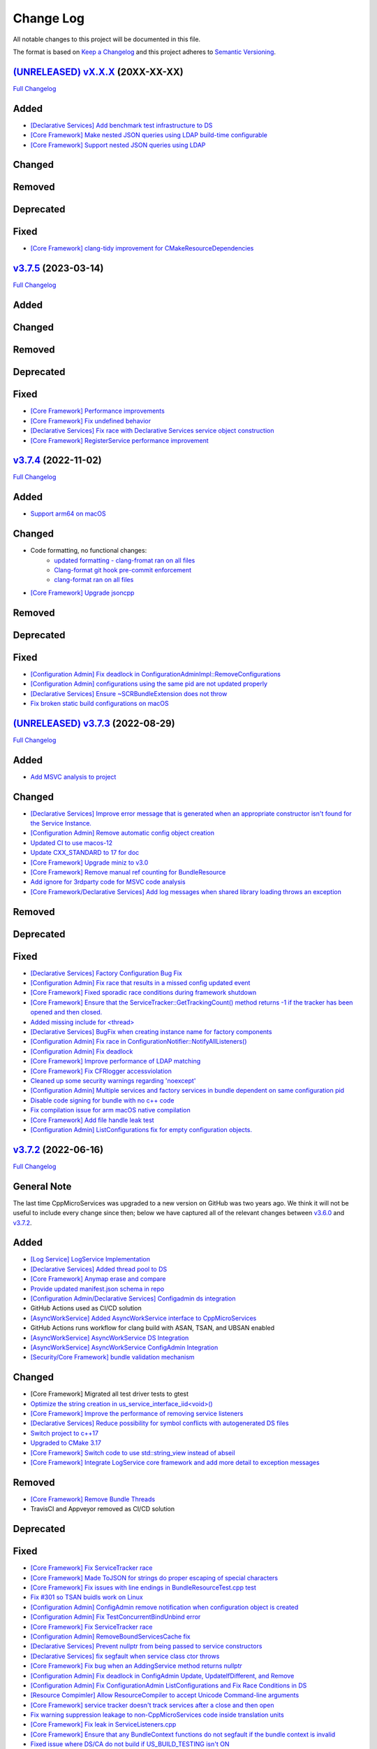 Change Log
==========

All notable changes to this project will be documented in this file.

The format is based on `Keep a Changelog <http://keepachangelog.com/>`_
and this project adheres to `Semantic Versioning <http://semver.org/>`_.

`(UNRELEASED) vX.X.X <https://github.com/cppmicroservices/cppmicroservices/tree/development>`_ (20XX-XX-XX)
---------------------------------------------------------------------------------------------------------

`Full Changelog <https://github.com/cppmicroservices/cppmicroservices/compare/v3.7.5...development>`_

Added
-----
- `[Declarative Services] Add benchmark test infrastructure to DS <https://github.com/CppMicroServices/CppMicroServices/pull/813>`_
- `[Core Framework] Make nested JSON queries using LDAP build-time configurable <https://github.com/CppMicroServices/CppMicroServices/pull/811>`_
- `[Core Framework] Support nested JSON queries using LDAP <https://github.com/CppMicroServices/CppMicroServices/pull/794>`_

Changed
-------

Removed
-------

Deprecated
----------

Fixed
-----
- `[Core Framework] clang-tidy improvement for CMakeResourceDependencies <https://github.com/CppMicroServices/CppMicroServices/pull/812>`_

`v3.7.5 <https://github.com/cppmicroservices/cppmicroservices/tree/v3.7.5>`_ (2023-03-14)
---------------------------------------------------------------------------------------------------------

`Full Changelog <https://github.com/cppmicroservices/cppmicroservices/compare/v3.7.4...v3.7.5>`_

Added
-----

Changed
-------

Removed
-------

Deprecated
----------

Fixed
-----
- `[Core Framework] Performance improvements <https://github.com/CppMicroServices/CppMicroServices/pull/728>`_
- `[Core Framework] Fix undefined behavior <https://github.com/CppMicroServices/CppMicroServices/pull/777>`_
- `[Declarative Services] Fix race with Declarative Services service object construction <https://github.com/CppMicroServices/CppMicroServices/pull/801>`_
- `[Core Framework] RegisterService performance improvement <https://github.com/CppMicroServices/CppMicroServices/pull/808>`_


`v3.7.4 <https://github.com/cppmicroservices/cppmicroservices/tree/v3.7.4>`_ (2022-11-02)
---------------------------------------------------------------------------------------------------------

`Full Changelog <https://github.com/cppmicroservices/cppmicroservices/compare/v3.7.2...v3.7.4>`_

Added
-----
- `Support arm64 on macOS <https://github.com/CppMicroServices/CppMicroServices/pull/778>`_

Changed
-------
- Code formatting, no functional changes:
    - `updated formatting - clang-fromat ran on all files <https://github.com/CppMicroServices/CppMicroServices/pull/759>`_
    - `Clang-format git hook pre-commit enforcement <https://github.com/CppMicroServices/CppMicroServices/pull/760>`_
    - `clang-format ran on all files <https://github.com/CppMicroServices/CppMicroServices/pull/766>`_
- `[Core Framework] Upgrade jsoncpp <https://github.com/CppMicroServices/CppMicroServices/pull/773>`_

Removed
-------

Deprecated
----------

Fixed
-----
- `[Configuration Admin] Fix deadlock in ConfigurationAdminImpl::RemoveConfigurations <https://github.com/CppMicroServices/CppMicroServices/pull/748>`_
- `[Configuration Admin] configurations using the same pid are not updated properly <https://github.com/CppMicroServices/CppMicroServices/pull/754>`_
- `[Declarative Services] Ensure ~SCRBundleExtension does not throw <https://github.com/CppMicroServices/CppMicroServices/pull/761>`_
- `Fix broken static build configurations on macOS <https://github.com/CppMicroServices/CppMicroServices/pull/774>`_


`(UNRELEASED) v3.7.3 <https://github.com/cppmicroservices/cppmicroservices/tree/13ca108641c1960539cdaed10bcc39ae9a46b7a6>`_ (2022-08-29)
---------------------------------------------------------------------------------------------------------

`Full Changelog <https://github.com/cppmicroservices/cppmicroservices/compare/v3.7.2...13ca108641c1960539cdaed10bcc39ae9a46b7a6>`_

Added
-----
- `Add MSVC analysis to project <https://github.com/CppMicroServices/CppMicroServices/pull/685>`_

Changed
-------
- `[Declarative Services] Improve error message that is generated when an appropriate constructor isn't found for the Service Instance. <https://github.com/CppMicroServices/CppMicroServices/pull/724>`_
- `[Configuration Admin] Remove automatic config object creation <https://github.com/CppMicroServices/CppMicroServices/pull/717>`_
- `Updated CI to use macos-12 <https://github.com/CppMicroServices/CppMicroServices/pull/711>`_
- `Update CXX_STANDARD to 17 for doc <https://github.com/CppMicroServices/CppMicroServices/pull/705>`_
- `[Core Framework] Upgrade miniz to v3.0 <https://github.com/CppMicroServices/CppMicroServices/pull/688>`_
- `[Core Framework] Remove manual ref counting for BundleResource <https://github.com/CppMicroServices/CppMicroServices/pull/695>`_
- `Add ignore for 3rdparty code for MSVC code analysis <https://github.com/CppMicroServices/CppMicroServices/pull/692>`_
- `[Core Framework/Declarative Services] Add log messages when shared library loading throws an exception <https://github.com/CppMicroServices/CppMicroServices/pull/690>`_

Removed
-------

Deprecated
----------

Fixed
-----
- `[Declarative Services] Factory Configuration Bug Fix <https://github.com/CppMicroServices/CppMicroServices/pull/731>`_
- `[Configuration Admin] Fix race that results in a missed config updated event <https://github.com/CppMicroServices/CppMicroServices/pull/727>`_
- `[Core Framework] Fixed sporadic race conditions during framework shutdown <https://github.com/CppMicroServices/CppMicroServices/pull/725>`_
- `[Core Framework] Ensure that the ServiceTracker::GetTrackingCount() method returns -1 if the tracker has been opened and then closed. <https://github.com/CppMicroServices/CppMicroServices/pull/714>`_
- `Added missing include for <thread> <https://github.com/CppMicroServices/CppMicroServices/pull/721>`_
- `[Declarative Services] BugFix when creating instance name for factory components <https://github.com/CppMicroServices/CppMicroServices/pull/720>`_
- `[Configuration Admin] Fix race in ConfigurationNotifier::NotifyAllListeners() <https://github.com/CppMicroServices/CppMicroServices/pull/715>`_
- `[Configuration Admin] Fix deadlock <https://github.com/CppMicroServices/CppMicroServices/pull/651>`_
- `[Core Framework] Improve performance of LDAP matching <https://github.com/CppMicroServices/CppMicroServices/pull/704>`_
- `[Core Framework] Fix CFRlogger accessviolation <https://github.com/CppMicroServices/CppMicroServices/pull/706>`_
- `Cleaned up some security warnings regarding 'noexcept' <https://github.com/CppMicroServices/CppMicroServices/pull/700>`_
- `[Configuration Admin] Multiple services and factory services in bundle dependent on same configuration pid <https://github.com/CppMicroServices/CppMicroServices/pull/698>`_
- `Disable code signing for bundle with no c++ code <https://github.com/CppMicroServices/CppMicroServices/pull/697>`_
- `Fix compilation issue for arm macOS native compilation <https://github.com/CppMicroServices/CppMicroServices/pull/696>`_
- `[Core Framework] Add file handle leak test <https://github.com/CppMicroServices/CppMicroServices/pull/693>`_
- `[Configuration Admin] ListConfigurations fix for empty configuration objects. <https://github.com/CppMicroServices/CppMicroServices/pull/682>`_



`v3.7.2 <https://github.com/cppmicroservices/cppmicroservices/tree/v3.7.2>`_ (2022-06-16)
---------------------------------------------------------------------------------------------------------

`Full Changelog <https://github.com/cppmicroservices/cppmicroservices/compare/v3.6.0...v3.7.2>`_

General Note
------------

The last time CppMicroServices was upgraded to a new version on GitHub was two years ago. We think
it will not be useful to include every change since then; below we have captured all of the
relevant changes between `v3.6.0 <https://github.com/cppmicroservices/cppmicroservices/tree/v3.6.0>`_
and `v3.7.2 <https://github.com/cppmicroservices/cppmicroservices/tree/v3.7.2>`_.

Added
-----

- `[Log Service] LogService Implementation <https://github.com/CppMicroServices/CppMicroServices/pull/499>`_
- `[Declarative Services] Added thread pool to DS <https://github.com/CppMicroServices/CppMicroServices/pull/509>`_
- `[Core Framework] Anymap erase and compare <https://github.com/CppMicroServices/CppMicroServices/pull/540>`_
- `Provide updated manifest.json schema in repo <https://github.com/CppMicroServices/CppMicroServices/pull/583>`_
- `[Configuration Admin/Declarative Services] Configadmin ds integration <https://github.com/CppMicroServices/CppMicroServices/pull/512>`_
- GitHub Actions used as CI/CD solution
- `[AsyncWorkService] Added AsyncWorkService interface to CppMicroServices <https://github.com/CppMicroServices/CppMicroServices/pull/598>`_
- GitHub Actions runs workflow for clang build with ASAN, TSAN, and UBSAN enabled
- `[AsyncWorkService] AsyncWorkService DS Integration <https://github.com/CppMicroServices/CppMicroServices/pull/599>`_
- `[AsyncWorkService] AsyncWorkService ConfigAdmin Integration <https://github.com/CppMicroServices/CppMicroServices/pull/620>`_
- `[Security/Core Framework] bundle validation mechanism <https://github.com/CppMicroServices/CppMicroServices/pull/630>`_

Changed
-------

- [Core Framework] Migrated all test driver tests to gtest
- `Optimize the string creation in us_service_interface_iid<void>() <https://github.com/CppMicroServices/CppMicroServices/pull/523>`_
- `[Core Framework] Improve the performance of removing service listeners <https://github.com/CppMicroServices/CppMicroServices/pull/626>`_
- `[Declarative Services] Reduce possibility for symbol conflicts with autogenerated DS files <https://github.com/CppMicroServices/CppMicroServices/pull/647>`_
- `Switch project to c++17 <https://github.com/CppMicroServices/CppMicroServices/pull/654>`_
- `Upgraded to CMake 3.17 <https://github.com/CppMicroServices/CppMicroServices/pull/655>`_
- `[Core Framework] Switch code to use std::string_view instead of abseil <https://github.com/CppMicroServices/CppMicroServices/pull/657>`_
- `[Core Framework] Integrate LogService core framework and add more detail to exception messages <https://github.com/CppMicroServices/CppMicroServices/pull/680>`_

Removed
-------

- `[Core Framework] Remove Bundle Threads <https://github.com/CppMicroServices/CppMicroServices/pull/533>`_
- TravisCI and Appveyor removed as CI/CD solution

Deprecated
----------

Fixed
-----

- `[Core Framework] Fix ServiceTracker race <https://github.com/CppMicroServices/CppMicroServices/pull/518>`_
- `[Core Framework] Made ToJSON for strings do proper escaping of special characters <https://github.com/CppMicroServices/CppMicroServices/pull/527>`_
- `[Core Framework] Fix issues with line endings in BundleResourceTest.cpp test <https://github.com/CppMicroServices/CppMicroServices/pull/531>`_
- `Fix #301 so TSAN buidls work on Linux <https://github.com/CppMicroServices/CppMicroServices/pull/537>`_
- `[Configuration Admin] ConfigAdmin remove notification when configuration object is created <https://github.com/CppMicroServices/CppMicroServices/pull/539>`_
- `[Configuration Admin] Fix TestConcurrentBindUnbind error <https://github.com/CppMicroServices/CppMicroServices/commit/61f8a8a150741feaacbadb18ee53720a211dcc31>`_
- `[Core Framework] Fix ServiceTracker race <https://github.com/CppMicroServices/CppMicroServices/pull/558>`_
- `[Configuration Admin] RemoveBoundServicesCache fix <https://github.com/CppMicroServices/CppMicroServices/commit/93b4cbfe570942dd282fc53749586426e31de82b>`_
- `[Declarative Services] Prevent nullptr from being passed to service constructors <https://github.com/CppMicroServices/CppMicroServices/pull/572>`_
- `[Declarative Services] fix segfault when service class ctor throws <https://github.com/CppMicroServices/CppMicroServices/pull/586>`_
- `[Core Framework] Fix bug when an AddingService method returns nullptr <https://github.com/CppMicroServices/CppMicroServices/pull/613>`_
- `[Configuration Admin] Fix deadlock in ConfigAdmin Update, UpdateIfDifferent, and Remove <https://github.com/CppMicroServices/CppMicroServices/pull/612>`_
- `[Configuration Admin] Fix ConfigurationAdmin ListConfigurations and Fix Race Conditions in DS <https://github.com/CppMicroServices/CppMicroServices/commit/630ef502035801603cd30334de10b591b77e5716>`_
- `[Resource Compimler] Allow ResourceCompiler to accept Unicode Command-line arguments <https://github.com/CppMicroServices/CppMicroServices/pull/624>`_
- `[Core Framework] service tracker doesn't track services after a close and then open <https://github.com/CppMicroServices/CppMicroServices/pull/627>`_
- `Fix warning suppression leakage to non-CppMicroServices code inside translation units <https://github.com/CppMicroServices/CppMicroServices/commit/25e11cdabfc1f46da79139e15ff06e9825fa305a>`_
- `[Core Framework] Fix leak in ServiceListeners.cpp <https://github.com/CppMicroServices/CppMicroServices/pull/639>`_
- `[Core Framework] Ensure that any BundleContext functions do not segfault if the bundle context is invalid <https://github.com/CppMicroServices/CppMicroServices/pull/656>`_
- `Fixed issue where DS/CA do not build if US_BUILD_TESTING isn't ON <https://github.com/CppMicroServices/CppMicroServices/pull/661>`_
- `Fixed build issues when building in "getting_started" dir <https://github.com/CppMicroServices/CppMicroServices/pull/662>`_
- `[Core Framework] Fix check-then-act-race in GetServiceFromFactory <https://github.com/CppMicroServices/CppMicroServices/pull/664>`_
- `[Core Framework] Fix bug in FindResources() for data-only bundles <https://github.com/CppMicroServices/CppMicroServices/pull/667>`_
- `[Core Framework] Fix check-then-act race for BundleContext <https://github.com/CppMicroServices/CppMicroServices/pull/665>`_
- `[Declarative Services] Fix inheritance for ComponentException <https://github.com/CppMicroServices/CppMicroServices/pull/676>`_
- `[Core Framework] Add --max-threads flag for core framework mem test <https://github.com/CppMicroServices/CppMicroServices/pull/679>`_
- `[Core Framework] Fix leaked file handle <https://github.com/CppMicroServices/CppMicroServices/pull/681>`_



`v3.6.0 <https://github.com/cppmicroservices/cppmicroservices/tree/v3.6.0>`_ (2020-08-13)
---------------------------------------------------------------------------------------------------------

`Full Changelog <https://github.com/cppmicroservices/cppmicroservices/compare/v3.5.0...v3.6.0>`_

Added
-----

- `[Declarative Services] Support dynamic policy reference option <https://github.com/CppMicroServices/CppMicroServices/pull/482>`_
- `Added initial implementation of Configuration Admin <https://github.com/CppMicroServices/CppMicroServices/pull/487>`_

Changed
-------

- `BundleContext::InstallBundles <https://github.com/CppMicroServices/CppMicroServices/pull/481>`_

Removed
-------

Deprecated
----------

Fixed
-----

- `Fixed data race in BundleRegistry::Install <https://github.com/CppMicroServices/CppMicroServices/pull/484>`_
- `Fixed race condition in Declarative Services <https://github.com/CppMicroServices/CppMicroServices/pull/492>`_
- `Removed gtest dependency when not building the tests <https://github.com/CppMicroServices/CppMicroServices/pull/486>`_


`v3.5.0 <https://github.com/cppmicroservices/cppmicroservices/tree/v3.5.0>`_ (2020-07-04)
---------------------------------------------------------------------------------------------------------

`Full Changelog <https://github.com/cppmicroservices/cppmicroservices/compare/v3.4.0...v3.5.0>`_

Added
-----

- `Bundle::GetSymbol API <https://github.com/CppMicroServices/rfcs/blob/master/text/0005-Bundle-Load-API.md>`_
- `SharedLibraryException <https://github.com/CppMicroServices/rfcs/blob/master/text/0004-ds-dlopen-error-handling.md>`_

Changed
-------

- Migrate a handful of tests from the legacy test suite to gtest based test suite
- `Improve shared library loading error messages <https://github.com/CppMicroServices/CppMicroServices/commit/1920dacd4bc11865a66a87b2806a81f0cd6e6e7f>`_
- c++17 compatible
  - https://github.com/CppMicroServices/CppMicroServices/pull/465
  - https://github.com/CppMicroServices/CppMicroServices/pull/479

Removed
-------

- `Remove dead code and partially implemented features <https://github.com/CppMicroServices/CppMicroServices/issues/415>`_
- `Remove code with license conflicts <https://github.com/CppMicroServices/CppMicroServices/issues/419>`_

Deprecated
----------

Fixed
-----

- Correctly install Declarative Services and LogService headers
- `Infinite loop in GetCurrentWorkingDir <https://github.com/CppMicroServices/CppMicroServices/pull/431>`_
- `Use cross build objcopy <https://github.com/CppMicroServices/CppMicroServices/commit/a92460244748b5f12edaaa91ac6bd7ea7ecabdc2>`_
- `Service reference dependency deadlock <https://github.com/CppMicroServices/CppMicroServices/commit/ce0d8bfe505509f0b4cea9ab1b4347532c8b7cbb>`_
- `Instantiating multiple service implementations within the same service component <https://github.com/CppMicroServices/CppMicroServices/commit/48f36a7f06ebce05fd3181c1f32eaf8415cb2a69>`_
- Codecov integration
- `BundleRegistry deadlock <https://github.com/CppMicroServices/CppMicroServices/pull/463>`_
- `Remove unnecessary copying of AnyMap <https://github.com/CppMicroServices/CppMicroServices/pull/468>`_
- `Minimum and maximum cardinality values <https://github.com/CppMicroServices/CppMicroServices/issues/475>`_
- `Error if duplicate service component reference names are used <https://github.com/CppMicroServices/CppMicroServices/pull/474>`_
- `Improve performance of ServiceTrackers <https://github.com/CppMicroServices/CppMicroServices/pull/480>`_


`v3.4.0 <https://github.com/cppmicroservices/cppmicroservices/tree/v3.4.0>`_ (2019-12-10)
---------------------------------------------------------------------------------------------------------

`Full Changelog <https://github.com/cppmicroservices/cppmicroservices/compare/v3.3.0...v3.4.0>`_

Added
-----
- `Declarative Services <https://github.com/CppMicroServices/rfcs/blob/master/text/0003-declarative-services.md>`_
- `Expose checksum from zip archive. <https://github.com/CppMicroServices/CppMicroServices/issues/307>`_
- Framework property (org.cppmicroservices.library.load.options) to control library loading options on macOS and Linux.
- `Add gmock <https://github.com/CppMicroServices/CppMicroServices/issues/327>`_

Changed
-------

Removed
-------

Deprecated
----------
- The following Bundle method functions:

  - ``GetProperties``
  - ``GetProperty``
  - ``GetPropertyKeys``

Fixed
-----
- `static ServiceTracker object crashes in ServiceTracker::Close() <https://github.com/CppMicroServices/CppMicroServices/issues/281>`_
- `Does the ServiceTracker deleter close the service? <https://github.com/CppMicroServices/CppMicroServices/issues/267>`_
- `Optimize peak heap allocation when installing bundles <https://github.com/CppMicroServices/CppMicroServices/issues/297>`_
- `Change GetHeaders API to return a const ref <https://github.com/CppMicroServices/CppMicroServices/issues/322>`_
- `How do service consumers know whether to use BundleContext::GetService or ServiceObjects? <https://github.com/CppMicroServices/CppMicroServices/issues/325>`_
- `Add a testpoint to validate the return value of ServiceFactory::GetService <https://github.com/CppMicroServices/CppMicroServices/issues/328>`_
- `Invalid Bundle causes crash on method invocation <https://github.com/CppMicroServices/CppMicroServices/issues/263>`_
- `Use correct framework event severity and exception types for service factory errors <https://github.com/CppMicroServices/CppMicroServices/issues/217>`_
- `Raspberry Pi arm build failing <https://github.com/CppMicroServices/CppMicroServices/issues/388>`_
- `Service ctor exception crash <https://github.com/CppMicroServices/CppMicroServices/pull/409>`_
- `Update library loading error messages <https://github.com/CppMicroServices/CppMicroServices/pull/399>`_
- `Unknown Cmake Command "add_compile_definitions" <https://github.com/CppMicroServices/CppMicroServices/issues/412>`_
- `GetChildResources() should not have a dependency on GetChildren() <https://github.com/CppMicroServices/CppMicroServices/issues/397>`_
- Improved code coverage to 90%
- Various performance improvements to:

  * Reduce the number of open file handles
  * Reduce peak heap memory utilization
  * AtCompoundKey
  * ServiceTracker
  * Service look up
  * Bundle installs


`v3.3.0 <https://github.com/cppmicroservices/cppmicroservices/tree/v3.3.0>`_ (2018-02-20)
-----------------------------------------------------------------------------------------

`Full Changelog <https://github.com/cppmicroservices/cppmicroservices/compare/v3.2.0...v3.3.0>`_

Added
-----

- Support constructing long LDAP expressions using concise C++
  `#246 <https://github.com/CppMicroServices/CppMicroServices/issues/246>`_
- Bundle manifest validation
  `#182 <https://github.com/CppMicroServices/CppMicroServices/issues/182>`_

Fixed
-----

- Fix seg faults when using default constructed LDAPFilter
  `#251 <https://github.com/CppMicroServices/CppMicroServices/issues/251>`_

`v3.2.0 <https://github.com/cppmicroservices/cppmicroservices/tree/v3.2.0>`_ (2017-10-30)
-----------------------------------------------------------------------------------------

`Full Changelog <https://github.com/cppmicroservices/cppmicroservices/compare/v3.1.0...v3.2.0>`_

Added
-----

- Code coverage metrics.
  `#219 <https://github.com/CppMicroServices/CppMicroServices/pull/219>`_
- GTest integration.
  `#200 <https://github.com/CppMicroServices/CppMicroServices/issues/200>`_
- Support boolean properties in LDAP filter creation.
  `#224 <https://github.com/CppMicroServices/CppMicroServices/issues/224>`_
- Unicode support.
  `#245 <https://github.com/CppMicroServices/CppMicroServices/pull/245>`_

Changed
-------

- Re-enable single-threaded build configuration.
  `#239 <https://github.com/CppMicroServices/CppMicroServices/pull/239>`_

Fixed
-----

- Fix a race condition when getting and ungetting a service.
  `#202 <https://github.com/CppMicroServices/CppMicroServices/issues/202>`_
- Make reading the current working directory thread-safe.
  `#209 <https://github.com/CppMicroServices/CppMicroServices/issues/209>`_
- Guard against recursive service factory calls.
  `#213 <https://github.com/CppMicroServices/CppMicroServices/issues/213>`_
- Fix LDAP filter match logic to properly handle keys starting with the same sub-string.
  `#227 <https://github.com/CppMicroServices/CppMicroServices/issues/227>`_
- Fix seg fault when using a default constructed LDAPFilter instance.
  `#232 <https://github.com/CppMicroServices/CppMicroServices/issues/232>`_
- Several fixes with respect to error code handling.
  `#238 <https://github.com/CppMicroServices/CppMicroServices/pull/238>`_
- IsConvertibleTo method doesn't check for validity of member.
  `#240 <https://github.com/CppMicroServices/CppMicroServices/issues/240>`_

`v3.1.0 <https://github.com/cppmicroservices/cppmicroservices/tree/v3.1.0>`_ (2017-06-01)
-----------------------------------------------------------------------------------------

`Full Changelog <https://github.com/cppmicroservices/cppmicroservices/compare/v3.0.0...v3.1.0>`_

Changed
~~~~~~~

- Improved BadAnyCastException message. `#181 <https://github.com/CppMicroServices/CppMicroServices/issues/181>`_
- Support installing bundles that do not have .DLL/.so/.dylib file extensions. `#205 <https://github.com/CppMicroServices/CppMicroServices/issues/205>`_

Deprecated
~~~~~~~~~~

- The following BundleContext member functions:

  * ``RemoveBundleListener``
  * ``RemoveFrameworkListener``
  * ``RemoveServiceListener``

  And the variants of

  * ``AddBundleListener``
  * ``AddFrameworkListener``,
  * ``AddServiceListener``

  that take member functions.

- The free functions:

  * ``ServiceListenerMemberFunctor``
  * ``BundleListenerMemberFunctor``
  * ``BindFrameworkListenerToFunctor``

- The functions

  * ``ShrinkableVector::operator[std::size_t]``
  * ``ShrinkableMap::operator[const Key&]``


Fixed
~~~~~

-  Cannot add more than one listener if its expressed as a lambda.
   `#95 <https://github.com/CppMicroServices/CppMicroServices/issues/95>`_
-  Removing Listeners does not work well
   `#83 <https://github.com/CppMicroServices/CppMicroServices/issues/83>`_
-  Crash when trying to acquire bundle context
   `#172 <https://github.com/CppMicroServices/CppMicroServices/issues/172>`_
-  Fix for ``unsafe_any_cast``
   `#198 <https://github.com/CppMicroServices/CppMicroServices/pull/198>`_
-  Stopping a framework while bundle threads are still running may deadlock
   `#210 <https://github.com/CppMicroServices/CppMicroServices/issues/210>`_

`v3.0.0 <https://github.com/cppmicroservices/cppmicroservices/tree/v3.0.0>`_ (2017-02-08)
-----------------------------------------------------------------------------------------

`Full Changelog <https://github.com/cppmicroservices/cppmicroservices/compare/v2.1.1...v3.0.0>`_

See the `migration guide <https://github.com/CppMicroServices/CppMicroServices/wiki/Migration-Guide-to-version-3.0>`_
for moving from a 2.x release to 3.x.

Added
~~~~~

-  Added MinGW-w64 to the continuous integration matrix
   `#168 <https://github.com/CppMicroServices/CppMicroServices/pull/168>`_
-  Include major version number in library names and install dirs
   `#144 <https://github.com/CppMicroServices/CppMicroServices/issues/144>`_
-  Integrated coverity scan reports
   `#16 <https://github.com/CppMicroServices/CppMicroServices/issues/16>`_
-  Added OS X to the continuous integration matrix
   `#136 <https://github.com/CppMicroServices/CppMicroServices/pull/136>`_
-  Building for Android is now supported
   `#106 <https://github.com/CppMicroServices/CppMicroServices/issues/106>`_
-  Enhanced the project structure to support sub-projects
   `#14 <https://github.com/CppMicroServices/CppMicroServices/issues/14>`_
-  The bundle life-cycle now supports all states as described by OSGi
   and is controllable by the user
   `#25 <https://github.com/CppMicroServices/CppMicroServices/issues/25>`_
-  Added support for framework listeners and improved logging
   `#40 <https://github.com/CppMicroServices/CppMicroServices/issues/40>`_
-  Implemented framework properties
   `#42 <https://github.com/CppMicroServices/CppMicroServices/issues/42>`_
-  Static bundles embedded into an executable are now auto-installed
   `#109 <https://github.com/CppMicroServices/CppMicroServices/pull/109>`_
-  LDAP queries can now be run against bundle meta-data
   `#53 <https://github.com/CppMicroServices/CppMicroServices/issues/53>`_
-  Resources from bundles can now be accessed without loading their
   shared library
   `#15 <https://github.com/CppMicroServices/CppMicroServices/issues/15>`_
-  Support last modified time for embedded resources
   `#13 <https://github.com/CppMicroServices/CppMicroServices/issues/13>`_

Changed
~~~~~~~

-  Fix up bundle property and manifest header handling
   `#135 <https://github.com/CppMicroServices/CppMicroServices/issues/135>`_
-  Introduced C++11 features
   `#35 <https://github.com/CppMicroServices/CppMicroServices/issues/35>`_
-  Re-organize header files
   `#43 <https://github.com/CppMicroServices/CppMicroServices/issues/43>`_,
   `#67 <https://github.com/CppMicroServices/CppMicroServices/issues/67>`_
-  Improved memory management for framework objects and services
   `#38 <https://github.com/CppMicroServices/CppMicroServices/issues/38>`_
-  Removed static globals
   `#31 <https://github.com/CppMicroServices/CppMicroServices/pull/31>`_
-  Switched to using OSGi nomenclature in class names and functions
   `#46 <https://github.com/CppMicroServices/CppMicroServices/issues/46>`_
-  Improved static bundle support
   `#21 <https://github.com/CppMicroServices/CppMicroServices/issues/21>`_
-  The resource compiler was ported to C++ and gained improved command line options
   `#55 <https://github.com/CppMicroServices/CppMicroServices/issues/55>`_
-  Changed System Bundle ID to ``0``
   `#45 <https://github.com/CppMicroServices/CppMicroServices/issues/45>`_
-  Output exception details (if available) for troubleshooting
   `#27 <https://github.com/CppMicroServices/CppMicroServices/issues/27>`_
-  Using the ``US_DECLARE_SERVICE_INTERFACE`` macro is now optional
   `#24 <https://github.com/CppMicroServices/CppMicroServices/issues/24>`_
-  The ``Any::ToString()`` function now outputs JSON formatted text
   `#12 <https://github.com/CppMicroServices/CppMicroServices/issues/12>`_

Removed
~~~~~~~

-  The autoload feature was removed from the framework
   `#75 <https://github.com/CppMicroServices/CppMicroServices/issues/75>`__

Fixed
~~~~~

-  Headers with ``_p.h`` suffix do not get resolved in Xcode for automatic-tracking of counterparts
   `#93 <https://github.com/CppMicroServices/CppMicroServices/issues/93>`_
-  ``usUtils.cpp`` - Crash can occur if ``FormatMessage(...)`` fails
   `#33 <https://github.com/CppMicroServices/CppMicroServices/issues/33>`_
-  Using ``US_DECLARE_SERVICE_INTERFACE`` with Qt does not work
   `#19 <https://github.com/CppMicroServices/CppMicroServices/issues/19>`_
-  Fixed documentation of public headers.
   `#165 <https://github.com/CppMicroServices/CppMicroServices/issues/165>`_

`v2.1.1 <https://github.com/cppmicroservices/cppmicroservices/tree/v2.1.1>`_ (2014-01-22)
-----------------------------------------------------------------------------------------

`Full Changelog <https://github.com/cppmicroservices/cppmicroservices/compare/v2.1.0...v2.1.1>`_

Fixed
~~~~~

-  Resource compiler not found error
   `#11 <https://github.com/CppMicroServices/CppMicroServices/issues/11>`_

`v2.1.0 <https://github.com/cppmicroservices/cppmicroservices/tree/v2.1.0>`_ (2014-01-11)
-----------------------------------------------------------------------------------------

`Full Changelog <https://github.com/cppmicroservices/cppmicroservices/compare/v2.0.0...v2.1.0>`_

Changed
~~~~~~~

-  Use the version number from CMakeLists.txt in the manifest file
   `#10 <https://github.com/CppMicroServices/CppMicroServices/issues/10>`_

Fixed
~~~~~

-  Build fails on Mac OS Mavericks with 10.9 SDK
   `#7 <https://github.com/CppMicroServices/CppMicroServices/issues/7>`_
-  Comparison of service listener objects is buggy on VS 2008
   `#9 <https://github.com/CppMicroServices/CppMicroServices/issues/9>`_
-  Service listener memory leak
   `#8 <https://github.com/CppMicroServices/CppMicroServices/issues/8>`_

`v2.0.0 <https://github.com/cppmicroservices/cppmicroservices/tree/v2.0.0>`_ (2013-12-23)
-----------------------------------------------------------------------------------------

`Full Changelog <https://github.com/cppmicroservices/cppmicroservices/compare/v1.0.0...v2.0.0>`_

Major release with backwards incompatible changes. See the `migration guide
<https://github.com/CppMicroServices/CppMicroServices/wiki/API-changes-in-version-2.0.0>`_
for a detailed list of changes.

Added
~~~~~

-  Removed the base class requirement for service objects
-  Improved compile time type checking when working with the service
   registry
-  Added a new service factory class for creating multiple service
   instances based on RFC 195 Service Scopes
-  Added ModuleFindHook and ModuleEventHook classes
-  Added Service Hooks support
-  Added the utility class ``us::LDAPProp`` for creating LDAP filter
   strings fluently
-  Added support for getting file locations for writing persistent data

Removed
~~~~~~~

-  Removed the output stream operator for ``us::Any``

Fixed
~~~~~

-  ``US_ABI_LOCAL`` and symbol visibility for gcc < 4
   `#6 <https://github.com/CppMicroServices/CppMicroServices/issues/6>`_

`v1.0.0 <https://github.com/cppmicroservices/cppmicroservices/tree/v1.0.0>`_ (2013-07-18)
-----------------------------------------------------------------------------------------

Initial release.

Fixed
~~~~~

-  Build fails on Windows with VS 2012 RC due to CreateMutex
   `#5 <https://github.com/CppMicroServices/CppMicroServices/issues/5>`_
-  usConfig.h not added to framework on Mac
   `#4 <https://github.com/CppMicroServices/CppMicroServices/issues/4>`_
-  ``US_DEBUG`` logs even when not in debug mode
   `#3 <https://github.com/CppMicroServices/CppMicroServices/issues/3>`_
-  Segmentation error after unloading module
   `#2 <https://github.com/CppMicroServices/CppMicroServices/issues/2>`_
-  Build fails on Ubuntu 12.04
   `#1 <https://github.com/CppMicroServices/CppMicroServices/issues/1>`_

